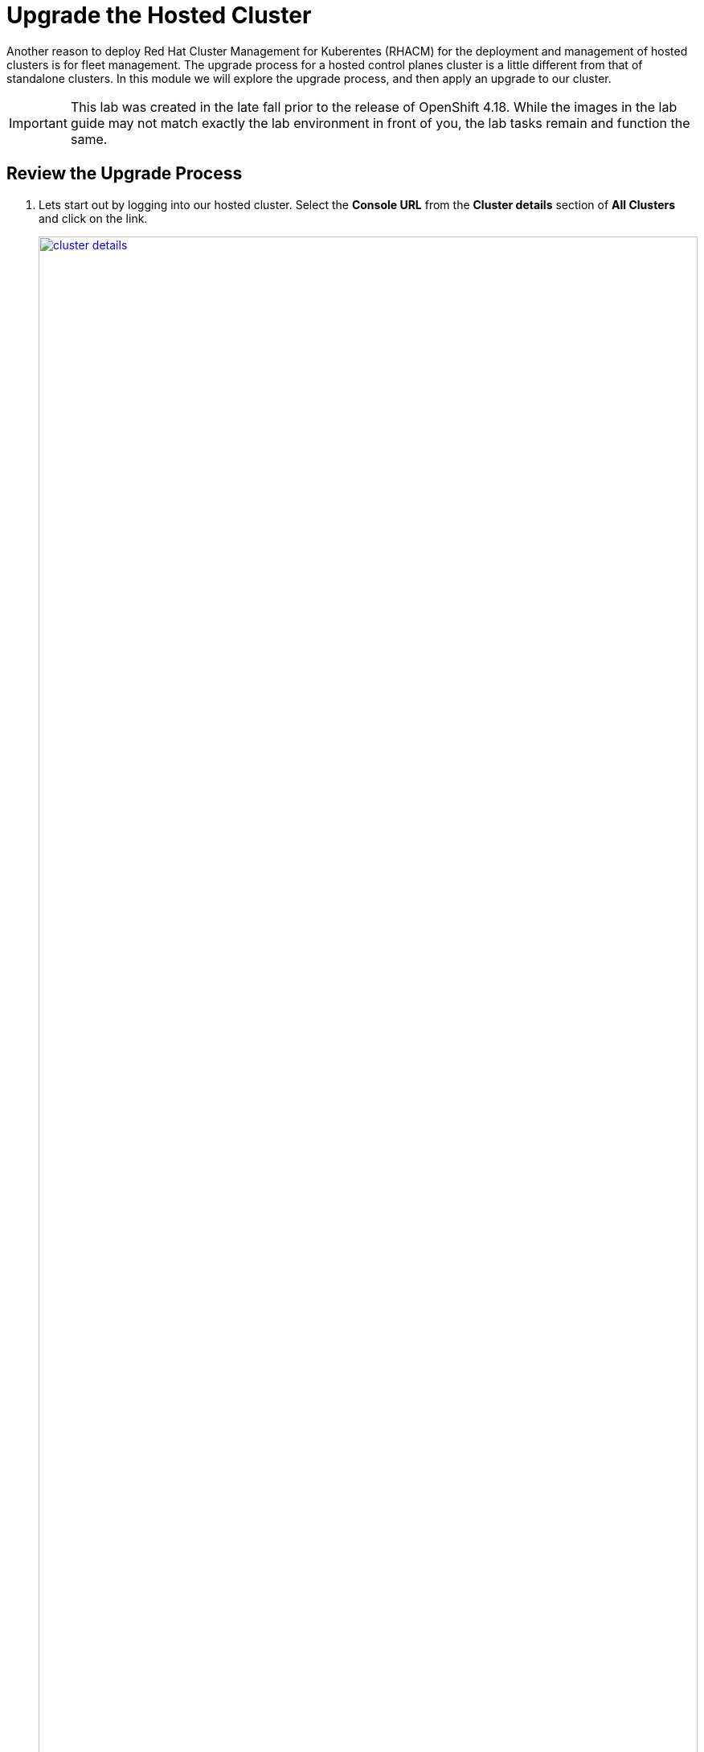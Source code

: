 = Upgrade the Hosted Cluster

Another reason to deploy Red Hat Cluster Management for Kuberentes (RHACM) for the deployment and management of hosted clusters is for fleet management. The upgrade process for a hosted control planes cluster is a little different from that of standalone clusters. In this module we will explore the upgrade process, and then apply an upgrade to our cluster.

IMPORTANT: This lab was created in the late fall prior to the release of OpenShift 4.18. While the images in the lab guide may not match exactly the lab environment in front of you, the lab tasks remain and function the same.

[[review-upgrade]]
== Review the Upgrade Process

. Lets start out by logging into our hosted cluster. Select the *Console URL* from the *Cluster details* section of *All Clusters* and click on the link.
+
image::upgrade/cluster_details.png[link=self, window=blank, width=100%]

. Log in with the *myuser* administrative account using the password *R3dH4t1!*.
+
image::upgrade/hosted_cluster_login.png[link=self, window=blank, width=100%]

. You will be presented with the Administrator Overview, but there is something different from a standard cluster. In the *Details* panel take notice of the *Update Channel*.
+
image::upgrade/admin_overview.png[link=self, window=blank, width=100%]

. Let us see if we can configure an update channel to provide updates to our cluster. In the left-side menu click on *Administration* and from the drop down select *Cluster Settings*.
+
image::upgrade/left_menu_cluster_settings.png[link=self, window=blank, width=100%]

. On the *Cluster Settings* page we see that the *Update status* confirms that no channel is configured, we and that we are not able to set the channel, because the control plane is hosted.
+
image::upgrade/update_channel.png[link=self, window=blank, width=100%]

. Close the tab for the hosted cluster, and return to the hosting cluster and the *Cluster details* panel. You will see that there are several ways to initiate the cluster upgrade.

. For starters, from the *Cluster details* panel, and the *Actions* drop down menu available there.
+
image::upgrade/cluster_details_upgrade.png[link=self, window=blank, width=100%]

. If we scroll up the page, we will see another optional place to kick off the upgrade process.
+
image::upgrade/control_plane_status_upgrade.png[link=self, window=blank, width=100%]

. And if we migrate to the very top of the clusters view we find two more ways to update our cluster specifically, both with the *Distribution version* column, and by clicking on the three-dot menu.
+
image::upgrade/cluster_list_upgrade.png[link=self, window=blank, width=100%]

. Something else you may notice from this screen as well, is the ability for full fleet upgrade, provided by RHACM. By selecting the check box next to each cluster you want to upgrade you can select upgrade channels for each, and schedule them all to upgrade simultaneously, or at specific intervals.
+
image::upgrade/multi_cluster_upgrade.png[link=self, window=blank, width=100%]


[[apply-upgrade]]
== Apply the Cluster Upgrade

. Now that we have explored how to being our cluster upgrade process from our hosted cluster environment, lets kick off an upgrade process.

. Starting from the *Cluster list* lets click on the link for *Upgrade available* for our hosted cluster.
+
image::upgrade/upgrade_available.png[link=self, window=blank, width=100%]

. A new window appears with a drop-down menu allowing you to select from a number of acceptable release versions, from the latest z release of your current version, to the latest version of OpenShift available. Select the latest version, in our case 4.17.6, and click the blue *upgrade* button.
+
image::upgrade/upgrade_version.png[link=self, window=blank, width=100%]
+
NOTE: If you notice, it's quite possible to select an upgrade version for your hosted cluster that is greater than your hosting cluster. This option gives you maximum flexibility for your deployments.

. We see the message under *Distribution version* has a rolling wheel and a message that we are currently upgrading. If we want additional details about the process, we can click on *my-hosted-cluster*.
+
image::upgrade/cluster_upgrading.png[link=self, window=blank, width=100%]

. On the *Control plane status* we see the same rolling wheel and upgrading message, as well as live updates as each control plane component is upgraded.
+
image::upgrade/control_plane_status_upgrading.png[link=self, window=blank, width=100%]

. The upgrade process can take several minutes, but you will find that it is often much quicker than upgrading a full OpenShift cluster.

. You can also see that it follows strict procedure while upgrading to cycle through control plane components one at a time to ensure cluster availability.
+
image::upgrade/kube_api_degraded.png[link=self, window=blank, width=100%]

. Along the way we will recieve live updates as the upgrade process progresses.
+
image::upgrade/cluster_version_progressing_1.png[link=self, window=blank, width=100%]
+
image::upgrade/cluster_version_progressing_2.png[link=self, window=blank, width=100%]

. When the upgrade is complete we will see the *Control plane status* update to show the current version.
+
image::upgrade/control_plane_upgrade_complete.png[link=self, window=blank, width=100%]

. We can also login to our hosted cluster and see that it shows the upgraded version on the Administrator overview console.
+
image::upgrade/admin_overview_upgrade_complete.png[link=self, window=blank, width=100%]

== Summary

In this module we explored how the upgrade of an OpenShift on OpenShift with Hosted Control Planes cluster differs from a standalone deployment. After exploring our various upgrade options we kicked off an upgrade process to the latest version of OpenShift.
